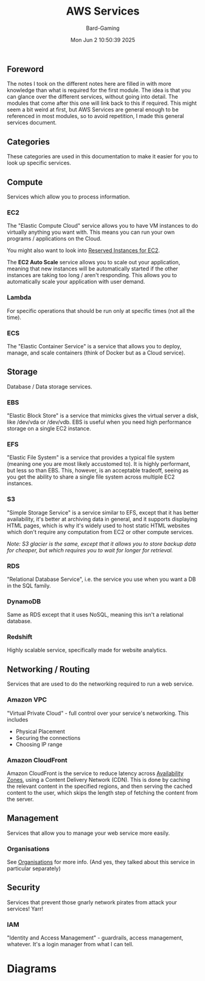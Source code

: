 #+title: AWS Services
#+author: Bard-Gaming
#+date: Mon Jun  2 10:50:39 2025


** Foreword
The notes I took on the different notes here are filled
in with more knowledge than what is required for the
first module. The idea is that you can glance over the
different services, without going into detail. The
modules that come after this one will link back to this
if required.
This might seem a bit weird at first, but AWS Services
are general enough to be referenced in most modules,
so to avoid repetition, I made this general services
document.



** Categories
[[./images/AWS Service Categories.png]]

These categories are used in this documentation to
make it easier for you to look up specific services.



** Compute
Services which allow you to process information.

#+attr_html: width 250px
[[./images/AWS Compute Services.png]]


*** EC2
The "Elastic Compute Cloud" service allows you to have
VM instances to do virtually anything you want with.
This means you can run your own programs / applications
on the Cloud.

You might also want to look into [[../Module 2/billing.org#Pricing][Reserved Instances for EC2]].

The *EC2 Auto Scale* service allows you to scale out your
application, meaning that new instances will be automatically
started if the other instances are taking too long / aren't
responding. This allows you to automatically scale your
application with user demand.

*** Lambda
For specific operations that should be run
only at specific times (not all the time).

*** ECS
The "Elastic Container Service" is a service that
allows you to deploy, manage, and scale containers
(think of Docker but as a Cloud service).



** Storage
Database / Data storage services.


[[./images/AWS Storage Services.png]]


*** EBS
"Elastic Block Store" is a service that
mimicks gives the virtual server a disk,
like /dev/vda or /dev/vdb.
EBS is useful when you need high performance
storage on a single EC2 instance.

*** EFS
"Elastic File System" is a service that
provides a typical file system (meaning one
you are most likely accustomed to).
It is highly performant, but less so than
EBS. This, however, is an acceptable tradeoff,
seeing as you get the ability to share a single
file system across multiple EC2 instances.

*** S3
"Simple Storage Service" is a service similar
to EFS, except that it has better availability,
it's better at archiving data in general, and
it supports displaying HTML pages, which is why
it's widely used to host static HTML websites
which don't require any computation from EC2
or other compute services.

/Note: S3 glacier is the same, except that it/
/allows you to store backup data for cheaper,/
/but which requires you to wait for longer for/
/retrieval./

*** RDS
"Relational Database Service", i.e. the service
you use when you want a DB in the SQL family.

*** DynamoDB
Same as RDS except that it uses NoSQL, meaning
this isn't a relational database.

*** Redshift
Highly scalable service, specifically made
for website analytics.



** Networking / Routing
Services that are used to do the networking
required to run a web service.

*** Amazon VPC
"Virtual Private Cloud" - full control
over your service's networking. This includes
- Physical Placement
- Securing the connections
- Choosing IP range

*** Amazon CloudFront
Amazon CloudFront is the service to reduce
latency across [[../Module 3/regions.org][Availability Zones]], using
a Content Delivery Network (CDN).
This is done by caching the relevant content
in the specified regions, and then serving the
cached content to the user, which skips the
length step of fetching the content from the
server.



** Management
Services that allow you to manage your web
service more easily.

*** Organisations
See [[../Module 2/organisations.org][Organisations]] for more info.
(And yes, they talked about this service in
particular separately)



** Security
Services that prevent those gnarly network
pirates from attack your services! Yarr!

*** IAM
"Identity and Access Management" - guardrails,
access management, whatever. It's a login manager
from what I can tell.


* Diagrams

[[./images/AWS Services.png]]


[[./images/AWS vs trad. IT Diagram.png]]
